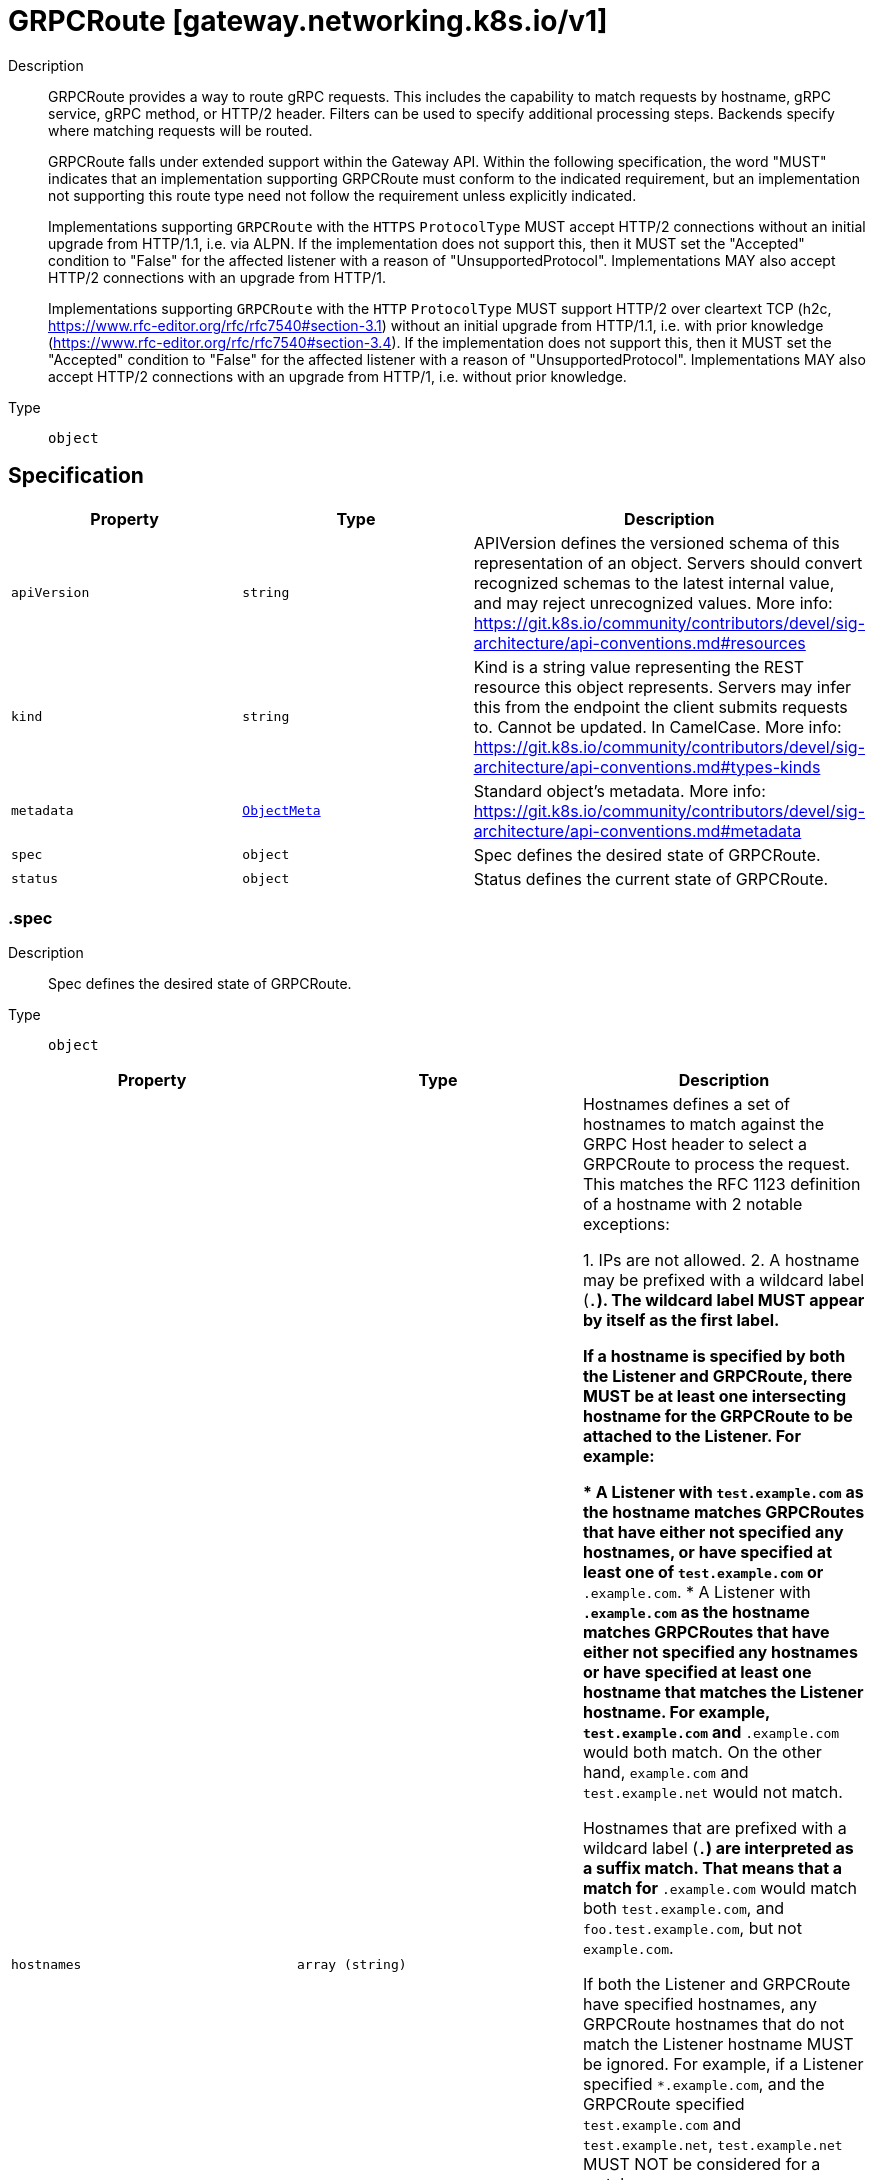 // Automatically generated by 'openshift-apidocs-gen'. Do not edit.
:_mod-docs-content-type: ASSEMBLY
[id="grpcroute-gateway-networking-k8s-io-v1"]
= GRPCRoute [gateway.networking.k8s.io/v1]

:toc: macro
:toc-title:

toc::[]


Description::
+
--
GRPCRoute provides a way to route gRPC requests. This includes the capability
to match requests by hostname, gRPC service, gRPC method, or HTTP/2 header.
Filters can be used to specify additional processing steps. Backends specify
where matching requests will be routed.

GRPCRoute falls under extended support within the Gateway API. Within the
following specification, the word "MUST" indicates that an implementation
supporting GRPCRoute must conform to the indicated requirement, but an
implementation not supporting this route type need not follow the requirement
unless explicitly indicated.

Implementations supporting `GRPCRoute` with the `HTTPS` `ProtocolType` MUST
accept HTTP/2 connections without an initial upgrade from HTTP/1.1, i.e. via
ALPN. If the implementation does not support this, then it MUST set the
"Accepted" condition to "False" for the affected listener with a reason of
"UnsupportedProtocol".  Implementations MAY also accept HTTP/2 connections
with an upgrade from HTTP/1.

Implementations supporting `GRPCRoute` with the `HTTP` `ProtocolType` MUST
support HTTP/2 over cleartext TCP (h2c,
https://www.rfc-editor.org/rfc/rfc7540#section-3.1) without an initial
upgrade from HTTP/1.1, i.e. with prior knowledge
(https://www.rfc-editor.org/rfc/rfc7540#section-3.4). If the implementation
does not support this, then it MUST set the "Accepted" condition to "False"
for the affected listener with a reason of "UnsupportedProtocol".
Implementations MAY also accept HTTP/2 connections with an upgrade from
HTTP/1, i.e. without prior knowledge.
--

Type::
  `object`



== Specification

[cols="1,1,1",options="header"]
|===
| Property | Type | Description

| `apiVersion`
| `string`
| APIVersion defines the versioned schema of this representation of an object. Servers should convert recognized schemas to the latest internal value, and may reject unrecognized values. More info: https://git.k8s.io/community/contributors/devel/sig-architecture/api-conventions.md#resources

| `kind`
| `string`
| Kind is a string value representing the REST resource this object represents. Servers may infer this from the endpoint the client submits requests to. Cannot be updated. In CamelCase. More info: https://git.k8s.io/community/contributors/devel/sig-architecture/api-conventions.md#types-kinds

| `metadata`
| xref:../objects/index.adoc#io-k8s-apimachinery-pkg-apis-meta-v1-ObjectMeta[`ObjectMeta`]
| Standard object's metadata. More info: https://git.k8s.io/community/contributors/devel/sig-architecture/api-conventions.md#metadata

| `spec`
| `object`
| Spec defines the desired state of GRPCRoute.

| `status`
| `object`
| Status defines the current state of GRPCRoute.

|===
=== .spec

Description::
+
--
Spec defines the desired state of GRPCRoute.
--

Type::
  `object`




[cols="1,1,1",options="header"]
|===
| Property | Type | Description

| `hostnames`
| `array (string)`
| Hostnames defines a set of hostnames to match against the GRPC
Host header to select a GRPCRoute to process the request. This matches
the RFC 1123 definition of a hostname with 2 notable exceptions:

1. IPs are not allowed.
2. A hostname may be prefixed with a wildcard label (`*.`). The wildcard
   label MUST appear by itself as the first label.

If a hostname is specified by both the Listener and GRPCRoute, there
MUST be at least one intersecting hostname for the GRPCRoute to be
attached to the Listener. For example:

* A Listener with `test.example.com` as the hostname matches GRPCRoutes
  that have either not specified any hostnames, or have specified at
  least one of `test.example.com` or `*.example.com`.
* A Listener with `*.example.com` as the hostname matches GRPCRoutes
  that have either not specified any hostnames or have specified at least
  one hostname that matches the Listener hostname. For example,
  `test.example.com` and `*.example.com` would both match. On the other
  hand, `example.com` and `test.example.net` would not match.

Hostnames that are prefixed with a wildcard label (`*.`) are interpreted
as a suffix match. That means that a match for `*.example.com` would match
both `test.example.com`, and `foo.test.example.com`, but not `example.com`.

If both the Listener and GRPCRoute have specified hostnames, any
GRPCRoute hostnames that do not match the Listener hostname MUST be
ignored. For example, if a Listener specified `*.example.com`, and the
GRPCRoute specified `test.example.com` and `test.example.net`,
`test.example.net` MUST NOT be considered for a match.

If both the Listener and GRPCRoute have specified hostnames, and none
match with the criteria above, then the GRPCRoute MUST NOT be accepted by
the implementation. The implementation MUST raise an 'Accepted' Condition
with a status of `False` in the corresponding RouteParentStatus.

If a Route (A) of type HTTPRoute or GRPCRoute is attached to a
Listener and that listener already has another Route (B) of the other
type attached and the intersection of the hostnames of A and B is
non-empty, then the implementation MUST accept exactly one of these two
routes, determined by the following criteria, in order:

* The oldest Route based on creation timestamp.
* The Route appearing first in alphabetical order by
  "{namespace}/{name}".

The rejected Route MUST raise an 'Accepted' condition with a status of
'False' in the corresponding RouteParentStatus.

Support: Core

| `parentRefs`
| `array`
| ParentRefs references the resources (usually Gateways) that a Route wants
to be attached to. Note that the referenced parent resource needs to
allow this for the attachment to be complete. For Gateways, that means
the Gateway needs to allow attachment from Routes of this kind and
namespace. For Services, that means the Service must either be in the same
namespace for a "producer" route, or the mesh implementation must support
and allow "consumer" routes for the referenced Service. ReferenceGrant is
not applicable for governing ParentRefs to Services - it is not possible to
create a "producer" route for a Service in a different namespace from the
Route.

There are two kinds of parent resources with "Core" support:

* Gateway (Gateway conformance profile)
* Service (Mesh conformance profile, ClusterIP Services only)

This API may be extended in the future to support additional kinds of parent
resources.

ParentRefs must be _distinct_. This means either that:

* They select different objects.  If this is the case, then parentRef
  entries are distinct. In terms of fields, this means that the
  multi-part key defined by `group`, `kind`, `namespace`, and `name` must
  be unique across all parentRef entries in the Route.
* They do not select different objects, but for each optional field used,
  each ParentRef that selects the same object must set the same set of
  optional fields to different values. If one ParentRef sets a
  combination of optional fields, all must set the same combination.

Some examples:

* If one ParentRef sets `sectionName`, all ParentRefs referencing the
  same object must also set `sectionName`.
* If one ParentRef sets `port`, all ParentRefs referencing the same
  object must also set `port`.
* If one ParentRef sets `sectionName` and `port`, all ParentRefs
  referencing the same object must also set `sectionName` and `port`.

It is possible to separately reference multiple distinct objects that may
be collapsed by an implementation. For example, some implementations may
choose to merge compatible Gateway Listeners together. If that is the
case, the list of routes attached to those resources should also be
merged.

Note that for ParentRefs that cross namespace boundaries, there are specific
rules. Cross-namespace references are only valid if they are explicitly
allowed by something in the namespace they are referring to. For example,
Gateway has the AllowedRoutes field, and ReferenceGrant provides a
generic way to enable other kinds of cross-namespace reference.

| `parentRefs[]`
| `object`
| ParentReference identifies an API object (usually a Gateway) that can be considered
a parent of this resource (usually a route). There are two kinds of parent resources
with "Core" support:

* Gateway (Gateway conformance profile)
* Service (Mesh conformance profile, ClusterIP Services only)

This API may be extended in the future to support additional kinds of parent
resources.

The API object must be valid in the cluster; the Group and Kind must
be registered in the cluster for this reference to be valid.

| `rules`
| `array`
| Rules are a list of GRPC matchers, filters and actions.

| `rules[]`
| `object`
| GRPCRouteRule defines the semantics for matching a gRPC request based on
conditions (matches), processing it (filters), and forwarding the request to
an API object (backendRefs).

|===
=== .spec.parentRefs

Description::
+
--
ParentRefs references the resources (usually Gateways) that a Route wants
to be attached to. Note that the referenced parent resource needs to
allow this for the attachment to be complete. For Gateways, that means
the Gateway needs to allow attachment from Routes of this kind and
namespace. For Services, that means the Service must either be in the same
namespace for a "producer" route, or the mesh implementation must support
and allow "consumer" routes for the referenced Service. ReferenceGrant is
not applicable for governing ParentRefs to Services - it is not possible to
create a "producer" route for a Service in a different namespace from the
Route.

There are two kinds of parent resources with "Core" support:

* Gateway (Gateway conformance profile)
* Service (Mesh conformance profile, ClusterIP Services only)

This API may be extended in the future to support additional kinds of parent
resources.

ParentRefs must be _distinct_. This means either that:

* They select different objects.  If this is the case, then parentRef
  entries are distinct. In terms of fields, this means that the
  multi-part key defined by `group`, `kind`, `namespace`, and `name` must
  be unique across all parentRef entries in the Route.
* They do not select different objects, but for each optional field used,
  each ParentRef that selects the same object must set the same set of
  optional fields to different values. If one ParentRef sets a
  combination of optional fields, all must set the same combination.

Some examples:

* If one ParentRef sets `sectionName`, all ParentRefs referencing the
  same object must also set `sectionName`.
* If one ParentRef sets `port`, all ParentRefs referencing the same
  object must also set `port`.
* If one ParentRef sets `sectionName` and `port`, all ParentRefs
  referencing the same object must also set `sectionName` and `port`.

It is possible to separately reference multiple distinct objects that may
be collapsed by an implementation. For example, some implementations may
choose to merge compatible Gateway Listeners together. If that is the
case, the list of routes attached to those resources should also be
merged.

Note that for ParentRefs that cross namespace boundaries, there are specific
rules. Cross-namespace references are only valid if they are explicitly
allowed by something in the namespace they are referring to. For example,
Gateway has the AllowedRoutes field, and ReferenceGrant provides a
generic way to enable other kinds of cross-namespace reference.
--

Type::
  `array`




=== .spec.parentRefs[]

Description::
+
--
ParentReference identifies an API object (usually a Gateway) that can be considered
a parent of this resource (usually a route). There are two kinds of parent resources
with "Core" support:

* Gateway (Gateway conformance profile)
* Service (Mesh conformance profile, ClusterIP Services only)

This API may be extended in the future to support additional kinds of parent
resources.

The API object must be valid in the cluster; the Group and Kind must
be registered in the cluster for this reference to be valid.
--

Type::
  `object`

Required::
  - `name`



[cols="1,1,1",options="header"]
|===
| Property | Type | Description

| `group`
| `string`
| Group is the group of the referent.
When unspecified, "gateway.networking.k8s.io" is inferred.
To set the core API group (such as for a "Service" kind referent),
Group must be explicitly set to "" (empty string).

Support: Core

| `kind`
| `string`
| Kind is kind of the referent.

There are two kinds of parent resources with "Core" support:

* Gateway (Gateway conformance profile)
* Service (Mesh conformance profile, ClusterIP Services only)

Support for other resources is Implementation-Specific.

| `name`
| `string`
| Name is the name of the referent.

Support: Core

| `namespace`
| `string`
| Namespace is the namespace of the referent. When unspecified, this refers
to the local namespace of the Route.

Note that there are specific rules for ParentRefs which cross namespace
boundaries. Cross-namespace references are only valid if they are explicitly
allowed by something in the namespace they are referring to. For example:
Gateway has the AllowedRoutes field, and ReferenceGrant provides a
generic way to enable any other kind of cross-namespace reference.

Support: Core

| `port`
| `integer`
| Port is the network port this Route targets. It can be interpreted
differently based on the type of parent resource.

When the parent resource is a Gateway, this targets all listeners
listening on the specified port that also support this kind of Route(and
select this Route). It's not recommended to set `Port` unless the
networking behaviors specified in a Route must apply to a specific port
as opposed to a listener(s) whose port(s) may be changed. When both Port
and SectionName are specified, the name and port of the selected listener
must match both specified values.

Implementations MAY choose to support other parent resources.
Implementations supporting other types of parent resources MUST clearly
document how/if Port is interpreted.

For the purpose of status, an attachment is considered successful as
long as the parent resource accepts it partially. For example, Gateway
listeners can restrict which Routes can attach to them by Route kind,
namespace, or hostname. If 1 of 2 Gateway listeners accept attachment
from the referencing Route, the Route MUST be considered successfully
attached. If no Gateway listeners accept attachment from this Route,
the Route MUST be considered detached from the Gateway.

Support: Extended

| `sectionName`
| `string`
| SectionName is the name of a section within the target resource. In the
following resources, SectionName is interpreted as the following:

* Gateway: Listener name. When both Port (experimental) and SectionName
are specified, the name and port of the selected listener must match
both specified values.
* Service: Port name. When both Port (experimental) and SectionName
are specified, the name and port of the selected listener must match
both specified values.

Implementations MAY choose to support attaching Routes to other resources.
If that is the case, they MUST clearly document how SectionName is
interpreted.

When unspecified (empty string), this will reference the entire resource.
For the purpose of status, an attachment is considered successful if at
least one section in the parent resource accepts it. For example, Gateway
listeners can restrict which Routes can attach to them by Route kind,
namespace, or hostname. If 1 of 2 Gateway listeners accept attachment from
the referencing Route, the Route MUST be considered successfully
attached. If no Gateway listeners accept attachment from this Route, the
Route MUST be considered detached from the Gateway.

Support: Core

|===
=== .spec.rules

Description::
+
--
Rules are a list of GRPC matchers, filters and actions.
--

Type::
  `array`




=== .spec.rules[]

Description::
+
--
GRPCRouteRule defines the semantics for matching a gRPC request based on
conditions (matches), processing it (filters), and forwarding the request to
an API object (backendRefs).
--

Type::
  `object`




[cols="1,1,1",options="header"]
|===
| Property | Type | Description

| `backendRefs`
| `array`
| BackendRefs defines the backend(s) where matching requests should be
sent.

Failure behavior here depends on how many BackendRefs are specified and
how many are invalid.

If *all* entries in BackendRefs are invalid, and there are also no filters
specified in this route rule, *all* traffic which matches this rule MUST
receive an `UNAVAILABLE` status.

See the GRPCBackendRef definition for the rules about what makes a single
GRPCBackendRef invalid.

When a GRPCBackendRef is invalid, `UNAVAILABLE` statuses MUST be returned for
requests that would have otherwise been routed to an invalid backend. If
multiple backends are specified, and some are invalid, the proportion of
requests that would otherwise have been routed to an invalid backend
MUST receive an `UNAVAILABLE` status.

For example, if two backends are specified with equal weights, and one is
invalid, 50 percent of traffic MUST receive an `UNAVAILABLE` status.
Implementations may choose how that 50 percent is determined.

Support: Core for Kubernetes Service

Support: Implementation-specific for any other resource

Support for weight: Core

| `backendRefs[]`
| `object`
| GRPCBackendRef defines how a GRPCRoute forwards a gRPC request.

Note that when a namespace different than the local namespace is specified, a
ReferenceGrant object is required in the referent namespace to allow that
namespace's owner to accept the reference. See the ReferenceGrant
documentation for details.

| `filters`
| `array`
| Filters define the filters that are applied to requests that match
this rule.

The effects of ordering of multiple behaviors are currently unspecified.
This can change in the future based on feedback during the alpha stage.

Conformance-levels at this level are defined based on the type of filter:

- ALL core filters MUST be supported by all implementations that support
  GRPCRoute.
- Implementers are encouraged to support extended filters.
- Implementation-specific custom filters have no API guarantees across
  implementations.

Specifying the same filter multiple times is not supported unless explicitly
indicated in the filter.

If an implementation cannot support a combination of filters, it must clearly
document that limitation. In cases where incompatible or unsupported
filters are specified and cause the `Accepted` condition to be set to status
`False`, implementations may use the `IncompatibleFilters` reason to specify
this configuration error.

Support: Core

| `filters[]`
| `object`
| GRPCRouteFilter defines processing steps that must be completed during the
request or response lifecycle. GRPCRouteFilters are meant as an extension
point to express processing that may be done in Gateway implementations. Some
examples include request or response modification, implementing
authentication strategies, rate-limiting, and traffic shaping. API
guarantee/conformance is defined based on the type of the filter.

| `matches`
| `array`
| Matches define conditions used for matching the rule against incoming
gRPC requests. Each match is independent, i.e. this rule will be matched
if **any** one of the matches is satisfied.

For example, take the following matches configuration:


matches:
- method:
    service: foo.bar
  headers:
    values:
      version: 2
- method:
    service: foo.bar.v2


For a request to match against this rule, it MUST satisfy
EITHER of the two conditions:

- service of foo.bar AND contains the header `version: 2`
- service of foo.bar.v2

See the documentation for GRPCRouteMatch on how to specify multiple
match conditions to be ANDed together.

If no matches are specified, the implementation MUST match every gRPC request.

Proxy or Load Balancer routing configuration generated from GRPCRoutes
MUST prioritize rules based on the following criteria, continuing on
ties. Merging MUST not be done between GRPCRoutes and HTTPRoutes.
Precedence MUST be given to the rule with the largest number of:

* Characters in a matching non-wildcard hostname.
* Characters in a matching hostname.
* Characters in a matching service.
* Characters in a matching method.
* Header matches.

If ties still exist across multiple Routes, matching precedence MUST be
determined in order of the following criteria, continuing on ties:

* The oldest Route based on creation timestamp.
* The Route appearing first in alphabetical order by
  "{namespace}/{name}".

If ties still exist within the Route that has been given precedence,
matching precedence MUST be granted to the first matching rule meeting
the above criteria.

| `matches[]`
| `object`
| GRPCRouteMatch defines the predicate used to match requests to a given
action. Multiple match types are ANDed together, i.e. the match will
evaluate to true only if all conditions are satisfied.

For example, the match below will match a gRPC request only if its service
is `foo` AND it contains the `version: v1` header:


matches:
  - method:
    type: Exact
    service: "foo"
    headers:
  - name: "version"
    value "v1"



|===
=== .spec.rules[].backendRefs

Description::
+
--
BackendRefs defines the backend(s) where matching requests should be
sent.

Failure behavior here depends on how many BackendRefs are specified and
how many are invalid.

If *all* entries in BackendRefs are invalid, and there are also no filters
specified in this route rule, *all* traffic which matches this rule MUST
receive an `UNAVAILABLE` status.

See the GRPCBackendRef definition for the rules about what makes a single
GRPCBackendRef invalid.

When a GRPCBackendRef is invalid, `UNAVAILABLE` statuses MUST be returned for
requests that would have otherwise been routed to an invalid backend. If
multiple backends are specified, and some are invalid, the proportion of
requests that would otherwise have been routed to an invalid backend
MUST receive an `UNAVAILABLE` status.

For example, if two backends are specified with equal weights, and one is
invalid, 50 percent of traffic MUST receive an `UNAVAILABLE` status.
Implementations may choose how that 50 percent is determined.

Support: Core for Kubernetes Service

Support: Implementation-specific for any other resource

Support for weight: Core
--

Type::
  `array`




=== .spec.rules[].backendRefs[]

Description::
+
--
GRPCBackendRef defines how a GRPCRoute forwards a gRPC request.

Note that when a namespace different than the local namespace is specified, a
ReferenceGrant object is required in the referent namespace to allow that
namespace's owner to accept the reference. See the ReferenceGrant
documentation for details.
--

Type::
  `object`

Required::
  - `name`



[cols="1,1,1",options="header"]
|===
| Property | Type | Description

| `filters`
| `array`
| Filters defined at this level MUST be executed if and only if the
request is being forwarded to the backend defined here.

Support: Implementation-specific (For broader support of filters, use the
Filters field in GRPCRouteRule.)

| `filters[]`
| `object`
| GRPCRouteFilter defines processing steps that must be completed during the
request or response lifecycle. GRPCRouteFilters are meant as an extension
point to express processing that may be done in Gateway implementations. Some
examples include request or response modification, implementing
authentication strategies, rate-limiting, and traffic shaping. API
guarantee/conformance is defined based on the type of the filter.

| `group`
| `string`
| Group is the group of the referent. For example, "gateway.networking.k8s.io".
When unspecified or empty string, core API group is inferred.

| `kind`
| `string`
| Kind is the Kubernetes resource kind of the referent. For example
"Service".

Defaults to "Service" when not specified.

ExternalName services can refer to CNAME DNS records that may live
outside of the cluster and as such are difficult to reason about in
terms of conformance. They also may not be safe to forward to (see
CVE-2021-25740 for more information). Implementations SHOULD NOT
support ExternalName Services.

Support: Core (Services with a type other than ExternalName)

Support: Implementation-specific (Services with type ExternalName)

| `name`
| `string`
| Name is the name of the referent.

| `namespace`
| `string`
| Namespace is the namespace of the backend. When unspecified, the local
namespace is inferred.

Note that when a namespace different than the local namespace is specified,
a ReferenceGrant object is required in the referent namespace to allow that
namespace's owner to accept the reference. See the ReferenceGrant
documentation for details.

Support: Core

| `port`
| `integer`
| Port specifies the destination port number to use for this resource.
Port is required when the referent is a Kubernetes Service. In this
case, the port number is the service port number, not the target port.
For other resources, destination port might be derived from the referent
resource or this field.

| `weight`
| `integer`
| Weight specifies the proportion of requests forwarded to the referenced
backend. This is computed as weight/(sum of all weights in this
BackendRefs list). For non-zero values, there may be some epsilon from
the exact proportion defined here depending on the precision an
implementation supports. Weight is not a percentage and the sum of
weights does not need to equal 100.

If only one backend is specified and it has a weight greater than 0, 100%
of the traffic is forwarded to that backend. If weight is set to 0, no
traffic should be forwarded for this entry. If unspecified, weight
defaults to 1.

Support for this field varies based on the context where used.

|===
=== .spec.rules[].backendRefs[].filters

Description::
+
--
Filters defined at this level MUST be executed if and only if the
request is being forwarded to the backend defined here.

Support: Implementation-specific (For broader support of filters, use the
Filters field in GRPCRouteRule.)
--

Type::
  `array`




=== .spec.rules[].backendRefs[].filters[]

Description::
+
--
GRPCRouteFilter defines processing steps that must be completed during the
request or response lifecycle. GRPCRouteFilters are meant as an extension
point to express processing that may be done in Gateway implementations. Some
examples include request or response modification, implementing
authentication strategies, rate-limiting, and traffic shaping. API
guarantee/conformance is defined based on the type of the filter.
--

Type::
  `object`

Required::
  - `type`



[cols="1,1,1",options="header"]
|===
| Property | Type | Description

| `extensionRef`
| `object`
| ExtensionRef is an optional, implementation-specific extension to the
"filter" behavior.  For example, resource "myroutefilter" in group
"networking.example.net"). ExtensionRef MUST NOT be used for core and
extended filters.

Support: Implementation-specific

This filter can be used multiple times within the same rule.

| `requestHeaderModifier`
| `object`
| RequestHeaderModifier defines a schema for a filter that modifies request
headers.

Support: Core

| `requestMirror`
| `object`
| RequestMirror defines a schema for a filter that mirrors requests.
Requests are sent to the specified destination, but responses from
that destination are ignored.

This filter can be used multiple times within the same rule. Note that
not all implementations will be able to support mirroring to multiple
backends.

Support: Extended

| `responseHeaderModifier`
| `object`
| ResponseHeaderModifier defines a schema for a filter that modifies response
headers.

Support: Extended

| `type`
| `string`
| Type identifies the type of filter to apply. As with other API fields,
types are classified into three conformance levels:

- Core: Filter types and their corresponding configuration defined by
  "Support: Core" in this package, e.g. "RequestHeaderModifier". All
  implementations supporting GRPCRoute MUST support core filters.

- Extended: Filter types and their corresponding configuration defined by
  "Support: Extended" in this package, e.g. "RequestMirror". Implementers
  are encouraged to support extended filters.

- Implementation-specific: Filters that are defined and supported by specific vendors.
  In the future, filters showing convergence in behavior across multiple
  implementations will be considered for inclusion in extended or core
  conformance levels. Filter-specific configuration for such filters
  is specified using the ExtensionRef field. `Type` MUST be set to
  "ExtensionRef" for custom filters.

Implementers are encouraged to define custom implementation types to
extend the core API with implementation-specific behavior.

If a reference to a custom filter type cannot be resolved, the filter
MUST NOT be skipped. Instead, requests that would have been processed by
that filter MUST receive a HTTP error response.

|===
=== .spec.rules[].backendRefs[].filters[].extensionRef

Description::
+
--
ExtensionRef is an optional, implementation-specific extension to the
"filter" behavior.  For example, resource "myroutefilter" in group
"networking.example.net"). ExtensionRef MUST NOT be used for core and
extended filters.

Support: Implementation-specific

This filter can be used multiple times within the same rule.
--

Type::
  `object`

Required::
  - `group`
  - `kind`
  - `name`



[cols="1,1,1",options="header"]
|===
| Property | Type | Description

| `group`
| `string`
| Group is the group of the referent. For example, "gateway.networking.k8s.io".
When unspecified or empty string, core API group is inferred.

| `kind`
| `string`
| Kind is kind of the referent. For example "HTTPRoute" or "Service".

| `name`
| `string`
| Name is the name of the referent.

|===
=== .spec.rules[].backendRefs[].filters[].requestHeaderModifier

Description::
+
--
RequestHeaderModifier defines a schema for a filter that modifies request
headers.

Support: Core
--

Type::
  `object`




[cols="1,1,1",options="header"]
|===
| Property | Type | Description

| `add`
| `array`
| Add adds the given header(s) (name, value) to the request
before the action. It appends to any existing values associated
with the header name.

Input:
  GET /foo HTTP/1.1
  my-header: foo

Config:
  add:
  - name: "my-header"
    value: "bar,baz"

Output:
  GET /foo HTTP/1.1
  my-header: foo,bar,baz

| `add[]`
| `object`
| HTTPHeader represents an HTTP Header name and value as defined by RFC 7230.

| `remove`
| `array (string)`
| Remove the given header(s) from the HTTP request before the action. The
value of Remove is a list of HTTP header names. Note that the header
names are case-insensitive (see
https://datatracker.ietf.org/doc/html/rfc2616#section-4.2).

Input:
  GET /foo HTTP/1.1
  my-header1: foo
  my-header2: bar
  my-header3: baz

Config:
  remove: ["my-header1", "my-header3"]

Output:
  GET /foo HTTP/1.1
  my-header2: bar

| `set`
| `array`
| Set overwrites the request with the given header (name, value)
before the action.

Input:
  GET /foo HTTP/1.1
  my-header: foo

Config:
  set:
  - name: "my-header"
    value: "bar"

Output:
  GET /foo HTTP/1.1
  my-header: bar

| `set[]`
| `object`
| HTTPHeader represents an HTTP Header name and value as defined by RFC 7230.

|===
=== .spec.rules[].backendRefs[].filters[].requestHeaderModifier.add

Description::
+
--
Add adds the given header(s) (name, value) to the request
before the action. It appends to any existing values associated
with the header name.

Input:
  GET /foo HTTP/1.1
  my-header: foo

Config:
  add:
  - name: "my-header"
    value: "bar,baz"

Output:
  GET /foo HTTP/1.1
  my-header: foo,bar,baz
--

Type::
  `array`




=== .spec.rules[].backendRefs[].filters[].requestHeaderModifier.add[]

Description::
+
--
HTTPHeader represents an HTTP Header name and value as defined by RFC 7230.
--

Type::
  `object`

Required::
  - `name`
  - `value`



[cols="1,1,1",options="header"]
|===
| Property | Type | Description

| `name`
| `string`
| Name is the name of the HTTP Header to be matched. Name matching MUST be
case-insensitive. (See https://tools.ietf.org/html/rfc7230#section-3.2).

If multiple entries specify equivalent header names, the first entry with
an equivalent name MUST be considered for a match. Subsequent entries
with an equivalent header name MUST be ignored. Due to the
case-insensitivity of header names, "foo" and "Foo" are considered
equivalent.

| `value`
| `string`
| Value is the value of HTTP Header to be matched.

|===
=== .spec.rules[].backendRefs[].filters[].requestHeaderModifier.set

Description::
+
--
Set overwrites the request with the given header (name, value)
before the action.

Input:
  GET /foo HTTP/1.1
  my-header: foo

Config:
  set:
  - name: "my-header"
    value: "bar"

Output:
  GET /foo HTTP/1.1
  my-header: bar
--

Type::
  `array`




=== .spec.rules[].backendRefs[].filters[].requestHeaderModifier.set[]

Description::
+
--
HTTPHeader represents an HTTP Header name and value as defined by RFC 7230.
--

Type::
  `object`

Required::
  - `name`
  - `value`



[cols="1,1,1",options="header"]
|===
| Property | Type | Description

| `name`
| `string`
| Name is the name of the HTTP Header to be matched. Name matching MUST be
case-insensitive. (See https://tools.ietf.org/html/rfc7230#section-3.2).

If multiple entries specify equivalent header names, the first entry with
an equivalent name MUST be considered for a match. Subsequent entries
with an equivalent header name MUST be ignored. Due to the
case-insensitivity of header names, "foo" and "Foo" are considered
equivalent.

| `value`
| `string`
| Value is the value of HTTP Header to be matched.

|===
=== .spec.rules[].backendRefs[].filters[].requestMirror

Description::
+
--
RequestMirror defines a schema for a filter that mirrors requests.
Requests are sent to the specified destination, but responses from
that destination are ignored.

This filter can be used multiple times within the same rule. Note that
not all implementations will be able to support mirroring to multiple
backends.

Support: Extended
--

Type::
  `object`

Required::
  - `backendRef`



[cols="1,1,1",options="header"]
|===
| Property | Type | Description

| `backendRef`
| `object`
| BackendRef references a resource where mirrored requests are sent.

Mirrored requests must be sent only to a single destination endpoint
within this BackendRef, irrespective of how many endpoints are present
within this BackendRef.

If the referent cannot be found, this BackendRef is invalid and must be
dropped from the Gateway. The controller must ensure the "ResolvedRefs"
condition on the Route status is set to `status: False` and not configure
this backend in the underlying implementation.

If there is a cross-namespace reference to an *existing* object
that is not allowed by a ReferenceGrant, the controller must ensure the
"ResolvedRefs"  condition on the Route is set to `status: False`,
with the "RefNotPermitted" reason and not configure this backend in the
underlying implementation.

In either error case, the Message of the `ResolvedRefs` Condition
should be used to provide more detail about the problem.

Support: Extended for Kubernetes Service

Support: Implementation-specific for any other resource

| `fraction`
| `object`
| Fraction represents the fraction of requests that should be
mirrored to BackendRef.

Only one of Fraction or Percent may be specified. If neither field
is specified, 100% of requests will be mirrored.

| `percent`
| `integer`
| Percent represents the percentage of requests that should be
mirrored to BackendRef. Its minimum value is 0 (indicating 0% of
requests) and its maximum value is 100 (indicating 100% of requests).

Only one of Fraction or Percent may be specified. If neither field
is specified, 100% of requests will be mirrored.

|===
=== .spec.rules[].backendRefs[].filters[].requestMirror.backendRef

Description::
+
--
BackendRef references a resource where mirrored requests are sent.

Mirrored requests must be sent only to a single destination endpoint
within this BackendRef, irrespective of how many endpoints are present
within this BackendRef.

If the referent cannot be found, this BackendRef is invalid and must be
dropped from the Gateway. The controller must ensure the "ResolvedRefs"
condition on the Route status is set to `status: False` and not configure
this backend in the underlying implementation.

If there is a cross-namespace reference to an *existing* object
that is not allowed by a ReferenceGrant, the controller must ensure the
"ResolvedRefs"  condition on the Route is set to `status: False`,
with the "RefNotPermitted" reason and not configure this backend in the
underlying implementation.

In either error case, the Message of the `ResolvedRefs` Condition
should be used to provide more detail about the problem.

Support: Extended for Kubernetes Service

Support: Implementation-specific for any other resource
--

Type::
  `object`

Required::
  - `name`



[cols="1,1,1",options="header"]
|===
| Property | Type | Description

| `group`
| `string`
| Group is the group of the referent. For example, "gateway.networking.k8s.io".
When unspecified or empty string, core API group is inferred.

| `kind`
| `string`
| Kind is the Kubernetes resource kind of the referent. For example
"Service".

Defaults to "Service" when not specified.

ExternalName services can refer to CNAME DNS records that may live
outside of the cluster and as such are difficult to reason about in
terms of conformance. They also may not be safe to forward to (see
CVE-2021-25740 for more information). Implementations SHOULD NOT
support ExternalName Services.

Support: Core (Services with a type other than ExternalName)

Support: Implementation-specific (Services with type ExternalName)

| `name`
| `string`
| Name is the name of the referent.

| `namespace`
| `string`
| Namespace is the namespace of the backend. When unspecified, the local
namespace is inferred.

Note that when a namespace different than the local namespace is specified,
a ReferenceGrant object is required in the referent namespace to allow that
namespace's owner to accept the reference. See the ReferenceGrant
documentation for details.

Support: Core

| `port`
| `integer`
| Port specifies the destination port number to use for this resource.
Port is required when the referent is a Kubernetes Service. In this
case, the port number is the service port number, not the target port.
For other resources, destination port might be derived from the referent
resource or this field.

|===
=== .spec.rules[].backendRefs[].filters[].requestMirror.fraction

Description::
+
--
Fraction represents the fraction of requests that should be
mirrored to BackendRef.

Only one of Fraction or Percent may be specified. If neither field
is specified, 100% of requests will be mirrored.
--

Type::
  `object`

Required::
  - `numerator`



[cols="1,1,1",options="header"]
|===
| Property | Type | Description

| `denominator`
| `integer`
| 

| `numerator`
| `integer`
| 

|===
=== .spec.rules[].backendRefs[].filters[].responseHeaderModifier

Description::
+
--
ResponseHeaderModifier defines a schema for a filter that modifies response
headers.

Support: Extended
--

Type::
  `object`




[cols="1,1,1",options="header"]
|===
| Property | Type | Description

| `add`
| `array`
| Add adds the given header(s) (name, value) to the request
before the action. It appends to any existing values associated
with the header name.

Input:
  GET /foo HTTP/1.1
  my-header: foo

Config:
  add:
  - name: "my-header"
    value: "bar,baz"

Output:
  GET /foo HTTP/1.1
  my-header: foo,bar,baz

| `add[]`
| `object`
| HTTPHeader represents an HTTP Header name and value as defined by RFC 7230.

| `remove`
| `array (string)`
| Remove the given header(s) from the HTTP request before the action. The
value of Remove is a list of HTTP header names. Note that the header
names are case-insensitive (see
https://datatracker.ietf.org/doc/html/rfc2616#section-4.2).

Input:
  GET /foo HTTP/1.1
  my-header1: foo
  my-header2: bar
  my-header3: baz

Config:
  remove: ["my-header1", "my-header3"]

Output:
  GET /foo HTTP/1.1
  my-header2: bar

| `set`
| `array`
| Set overwrites the request with the given header (name, value)
before the action.

Input:
  GET /foo HTTP/1.1
  my-header: foo

Config:
  set:
  - name: "my-header"
    value: "bar"

Output:
  GET /foo HTTP/1.1
  my-header: bar

| `set[]`
| `object`
| HTTPHeader represents an HTTP Header name and value as defined by RFC 7230.

|===
=== .spec.rules[].backendRefs[].filters[].responseHeaderModifier.add

Description::
+
--
Add adds the given header(s) (name, value) to the request
before the action. It appends to any existing values associated
with the header name.

Input:
  GET /foo HTTP/1.1
  my-header: foo

Config:
  add:
  - name: "my-header"
    value: "bar,baz"

Output:
  GET /foo HTTP/1.1
  my-header: foo,bar,baz
--

Type::
  `array`




=== .spec.rules[].backendRefs[].filters[].responseHeaderModifier.add[]

Description::
+
--
HTTPHeader represents an HTTP Header name and value as defined by RFC 7230.
--

Type::
  `object`

Required::
  - `name`
  - `value`



[cols="1,1,1",options="header"]
|===
| Property | Type | Description

| `name`
| `string`
| Name is the name of the HTTP Header to be matched. Name matching MUST be
case-insensitive. (See https://tools.ietf.org/html/rfc7230#section-3.2).

If multiple entries specify equivalent header names, the first entry with
an equivalent name MUST be considered for a match. Subsequent entries
with an equivalent header name MUST be ignored. Due to the
case-insensitivity of header names, "foo" and "Foo" are considered
equivalent.

| `value`
| `string`
| Value is the value of HTTP Header to be matched.

|===
=== .spec.rules[].backendRefs[].filters[].responseHeaderModifier.set

Description::
+
--
Set overwrites the request with the given header (name, value)
before the action.

Input:
  GET /foo HTTP/1.1
  my-header: foo

Config:
  set:
  - name: "my-header"
    value: "bar"

Output:
  GET /foo HTTP/1.1
  my-header: bar
--

Type::
  `array`




=== .spec.rules[].backendRefs[].filters[].responseHeaderModifier.set[]

Description::
+
--
HTTPHeader represents an HTTP Header name and value as defined by RFC 7230.
--

Type::
  `object`

Required::
  - `name`
  - `value`



[cols="1,1,1",options="header"]
|===
| Property | Type | Description

| `name`
| `string`
| Name is the name of the HTTP Header to be matched. Name matching MUST be
case-insensitive. (See https://tools.ietf.org/html/rfc7230#section-3.2).

If multiple entries specify equivalent header names, the first entry with
an equivalent name MUST be considered for a match. Subsequent entries
with an equivalent header name MUST be ignored. Due to the
case-insensitivity of header names, "foo" and "Foo" are considered
equivalent.

| `value`
| `string`
| Value is the value of HTTP Header to be matched.

|===
=== .spec.rules[].filters

Description::
+
--
Filters define the filters that are applied to requests that match
this rule.

The effects of ordering of multiple behaviors are currently unspecified.
This can change in the future based on feedback during the alpha stage.

Conformance-levels at this level are defined based on the type of filter:

- ALL core filters MUST be supported by all implementations that support
  GRPCRoute.
- Implementers are encouraged to support extended filters.
- Implementation-specific custom filters have no API guarantees across
  implementations.

Specifying the same filter multiple times is not supported unless explicitly
indicated in the filter.

If an implementation cannot support a combination of filters, it must clearly
document that limitation. In cases where incompatible or unsupported
filters are specified and cause the `Accepted` condition to be set to status
`False`, implementations may use the `IncompatibleFilters` reason to specify
this configuration error.

Support: Core
--

Type::
  `array`




=== .spec.rules[].filters[]

Description::
+
--
GRPCRouteFilter defines processing steps that must be completed during the
request or response lifecycle. GRPCRouteFilters are meant as an extension
point to express processing that may be done in Gateway implementations. Some
examples include request or response modification, implementing
authentication strategies, rate-limiting, and traffic shaping. API
guarantee/conformance is defined based on the type of the filter.
--

Type::
  `object`

Required::
  - `type`



[cols="1,1,1",options="header"]
|===
| Property | Type | Description

| `extensionRef`
| `object`
| ExtensionRef is an optional, implementation-specific extension to the
"filter" behavior.  For example, resource "myroutefilter" in group
"networking.example.net"). ExtensionRef MUST NOT be used for core and
extended filters.

Support: Implementation-specific

This filter can be used multiple times within the same rule.

| `requestHeaderModifier`
| `object`
| RequestHeaderModifier defines a schema for a filter that modifies request
headers.

Support: Core

| `requestMirror`
| `object`
| RequestMirror defines a schema for a filter that mirrors requests.
Requests are sent to the specified destination, but responses from
that destination are ignored.

This filter can be used multiple times within the same rule. Note that
not all implementations will be able to support mirroring to multiple
backends.

Support: Extended

| `responseHeaderModifier`
| `object`
| ResponseHeaderModifier defines a schema for a filter that modifies response
headers.

Support: Extended

| `type`
| `string`
| Type identifies the type of filter to apply. As with other API fields,
types are classified into three conformance levels:

- Core: Filter types and their corresponding configuration defined by
  "Support: Core" in this package, e.g. "RequestHeaderModifier". All
  implementations supporting GRPCRoute MUST support core filters.

- Extended: Filter types and their corresponding configuration defined by
  "Support: Extended" in this package, e.g. "RequestMirror". Implementers
  are encouraged to support extended filters.

- Implementation-specific: Filters that are defined and supported by specific vendors.
  In the future, filters showing convergence in behavior across multiple
  implementations will be considered for inclusion in extended or core
  conformance levels. Filter-specific configuration for such filters
  is specified using the ExtensionRef field. `Type` MUST be set to
  "ExtensionRef" for custom filters.

Implementers are encouraged to define custom implementation types to
extend the core API with implementation-specific behavior.

If a reference to a custom filter type cannot be resolved, the filter
MUST NOT be skipped. Instead, requests that would have been processed by
that filter MUST receive a HTTP error response.

|===
=== .spec.rules[].filters[].extensionRef

Description::
+
--
ExtensionRef is an optional, implementation-specific extension to the
"filter" behavior.  For example, resource "myroutefilter" in group
"networking.example.net"). ExtensionRef MUST NOT be used for core and
extended filters.

Support: Implementation-specific

This filter can be used multiple times within the same rule.
--

Type::
  `object`

Required::
  - `group`
  - `kind`
  - `name`



[cols="1,1,1",options="header"]
|===
| Property | Type | Description

| `group`
| `string`
| Group is the group of the referent. For example, "gateway.networking.k8s.io".
When unspecified or empty string, core API group is inferred.

| `kind`
| `string`
| Kind is kind of the referent. For example "HTTPRoute" or "Service".

| `name`
| `string`
| Name is the name of the referent.

|===
=== .spec.rules[].filters[].requestHeaderModifier

Description::
+
--
RequestHeaderModifier defines a schema for a filter that modifies request
headers.

Support: Core
--

Type::
  `object`




[cols="1,1,1",options="header"]
|===
| Property | Type | Description

| `add`
| `array`
| Add adds the given header(s) (name, value) to the request
before the action. It appends to any existing values associated
with the header name.

Input:
  GET /foo HTTP/1.1
  my-header: foo

Config:
  add:
  - name: "my-header"
    value: "bar,baz"

Output:
  GET /foo HTTP/1.1
  my-header: foo,bar,baz

| `add[]`
| `object`
| HTTPHeader represents an HTTP Header name and value as defined by RFC 7230.

| `remove`
| `array (string)`
| Remove the given header(s) from the HTTP request before the action. The
value of Remove is a list of HTTP header names. Note that the header
names are case-insensitive (see
https://datatracker.ietf.org/doc/html/rfc2616#section-4.2).

Input:
  GET /foo HTTP/1.1
  my-header1: foo
  my-header2: bar
  my-header3: baz

Config:
  remove: ["my-header1", "my-header3"]

Output:
  GET /foo HTTP/1.1
  my-header2: bar

| `set`
| `array`
| Set overwrites the request with the given header (name, value)
before the action.

Input:
  GET /foo HTTP/1.1
  my-header: foo

Config:
  set:
  - name: "my-header"
    value: "bar"

Output:
  GET /foo HTTP/1.1
  my-header: bar

| `set[]`
| `object`
| HTTPHeader represents an HTTP Header name and value as defined by RFC 7230.

|===
=== .spec.rules[].filters[].requestHeaderModifier.add

Description::
+
--
Add adds the given header(s) (name, value) to the request
before the action. It appends to any existing values associated
with the header name.

Input:
  GET /foo HTTP/1.1
  my-header: foo

Config:
  add:
  - name: "my-header"
    value: "bar,baz"

Output:
  GET /foo HTTP/1.1
  my-header: foo,bar,baz
--

Type::
  `array`




=== .spec.rules[].filters[].requestHeaderModifier.add[]

Description::
+
--
HTTPHeader represents an HTTP Header name and value as defined by RFC 7230.
--

Type::
  `object`

Required::
  - `name`
  - `value`



[cols="1,1,1",options="header"]
|===
| Property | Type | Description

| `name`
| `string`
| Name is the name of the HTTP Header to be matched. Name matching MUST be
case-insensitive. (See https://tools.ietf.org/html/rfc7230#section-3.2).

If multiple entries specify equivalent header names, the first entry with
an equivalent name MUST be considered for a match. Subsequent entries
with an equivalent header name MUST be ignored. Due to the
case-insensitivity of header names, "foo" and "Foo" are considered
equivalent.

| `value`
| `string`
| Value is the value of HTTP Header to be matched.

|===
=== .spec.rules[].filters[].requestHeaderModifier.set

Description::
+
--
Set overwrites the request with the given header (name, value)
before the action.

Input:
  GET /foo HTTP/1.1
  my-header: foo

Config:
  set:
  - name: "my-header"
    value: "bar"

Output:
  GET /foo HTTP/1.1
  my-header: bar
--

Type::
  `array`




=== .spec.rules[].filters[].requestHeaderModifier.set[]

Description::
+
--
HTTPHeader represents an HTTP Header name and value as defined by RFC 7230.
--

Type::
  `object`

Required::
  - `name`
  - `value`



[cols="1,1,1",options="header"]
|===
| Property | Type | Description

| `name`
| `string`
| Name is the name of the HTTP Header to be matched. Name matching MUST be
case-insensitive. (See https://tools.ietf.org/html/rfc7230#section-3.2).

If multiple entries specify equivalent header names, the first entry with
an equivalent name MUST be considered for a match. Subsequent entries
with an equivalent header name MUST be ignored. Due to the
case-insensitivity of header names, "foo" and "Foo" are considered
equivalent.

| `value`
| `string`
| Value is the value of HTTP Header to be matched.

|===
=== .spec.rules[].filters[].requestMirror

Description::
+
--
RequestMirror defines a schema for a filter that mirrors requests.
Requests are sent to the specified destination, but responses from
that destination are ignored.

This filter can be used multiple times within the same rule. Note that
not all implementations will be able to support mirroring to multiple
backends.

Support: Extended
--

Type::
  `object`

Required::
  - `backendRef`



[cols="1,1,1",options="header"]
|===
| Property | Type | Description

| `backendRef`
| `object`
| BackendRef references a resource where mirrored requests are sent.

Mirrored requests must be sent only to a single destination endpoint
within this BackendRef, irrespective of how many endpoints are present
within this BackendRef.

If the referent cannot be found, this BackendRef is invalid and must be
dropped from the Gateway. The controller must ensure the "ResolvedRefs"
condition on the Route status is set to `status: False` and not configure
this backend in the underlying implementation.

If there is a cross-namespace reference to an *existing* object
that is not allowed by a ReferenceGrant, the controller must ensure the
"ResolvedRefs"  condition on the Route is set to `status: False`,
with the "RefNotPermitted" reason and not configure this backend in the
underlying implementation.

In either error case, the Message of the `ResolvedRefs` Condition
should be used to provide more detail about the problem.

Support: Extended for Kubernetes Service

Support: Implementation-specific for any other resource

| `fraction`
| `object`
| Fraction represents the fraction of requests that should be
mirrored to BackendRef.

Only one of Fraction or Percent may be specified. If neither field
is specified, 100% of requests will be mirrored.

| `percent`
| `integer`
| Percent represents the percentage of requests that should be
mirrored to BackendRef. Its minimum value is 0 (indicating 0% of
requests) and its maximum value is 100 (indicating 100% of requests).

Only one of Fraction or Percent may be specified. If neither field
is specified, 100% of requests will be mirrored.

|===
=== .spec.rules[].filters[].requestMirror.backendRef

Description::
+
--
BackendRef references a resource where mirrored requests are sent.

Mirrored requests must be sent only to a single destination endpoint
within this BackendRef, irrespective of how many endpoints are present
within this BackendRef.

If the referent cannot be found, this BackendRef is invalid and must be
dropped from the Gateway. The controller must ensure the "ResolvedRefs"
condition on the Route status is set to `status: False` and not configure
this backend in the underlying implementation.

If there is a cross-namespace reference to an *existing* object
that is not allowed by a ReferenceGrant, the controller must ensure the
"ResolvedRefs"  condition on the Route is set to `status: False`,
with the "RefNotPermitted" reason and not configure this backend in the
underlying implementation.

In either error case, the Message of the `ResolvedRefs` Condition
should be used to provide more detail about the problem.

Support: Extended for Kubernetes Service

Support: Implementation-specific for any other resource
--

Type::
  `object`

Required::
  - `name`



[cols="1,1,1",options="header"]
|===
| Property | Type | Description

| `group`
| `string`
| Group is the group of the referent. For example, "gateway.networking.k8s.io".
When unspecified or empty string, core API group is inferred.

| `kind`
| `string`
| Kind is the Kubernetes resource kind of the referent. For example
"Service".

Defaults to "Service" when not specified.

ExternalName services can refer to CNAME DNS records that may live
outside of the cluster and as such are difficult to reason about in
terms of conformance. They also may not be safe to forward to (see
CVE-2021-25740 for more information). Implementations SHOULD NOT
support ExternalName Services.

Support: Core (Services with a type other than ExternalName)

Support: Implementation-specific (Services with type ExternalName)

| `name`
| `string`
| Name is the name of the referent.

| `namespace`
| `string`
| Namespace is the namespace of the backend. When unspecified, the local
namespace is inferred.

Note that when a namespace different than the local namespace is specified,
a ReferenceGrant object is required in the referent namespace to allow that
namespace's owner to accept the reference. See the ReferenceGrant
documentation for details.

Support: Core

| `port`
| `integer`
| Port specifies the destination port number to use for this resource.
Port is required when the referent is a Kubernetes Service. In this
case, the port number is the service port number, not the target port.
For other resources, destination port might be derived from the referent
resource or this field.

|===
=== .spec.rules[].filters[].requestMirror.fraction

Description::
+
--
Fraction represents the fraction of requests that should be
mirrored to BackendRef.

Only one of Fraction or Percent may be specified. If neither field
is specified, 100% of requests will be mirrored.
--

Type::
  `object`

Required::
  - `numerator`



[cols="1,1,1",options="header"]
|===
| Property | Type | Description

| `denominator`
| `integer`
| 

| `numerator`
| `integer`
| 

|===
=== .spec.rules[].filters[].responseHeaderModifier

Description::
+
--
ResponseHeaderModifier defines a schema for a filter that modifies response
headers.

Support: Extended
--

Type::
  `object`




[cols="1,1,1",options="header"]
|===
| Property | Type | Description

| `add`
| `array`
| Add adds the given header(s) (name, value) to the request
before the action. It appends to any existing values associated
with the header name.

Input:
  GET /foo HTTP/1.1
  my-header: foo

Config:
  add:
  - name: "my-header"
    value: "bar,baz"

Output:
  GET /foo HTTP/1.1
  my-header: foo,bar,baz

| `add[]`
| `object`
| HTTPHeader represents an HTTP Header name and value as defined by RFC 7230.

| `remove`
| `array (string)`
| Remove the given header(s) from the HTTP request before the action. The
value of Remove is a list of HTTP header names. Note that the header
names are case-insensitive (see
https://datatracker.ietf.org/doc/html/rfc2616#section-4.2).

Input:
  GET /foo HTTP/1.1
  my-header1: foo
  my-header2: bar
  my-header3: baz

Config:
  remove: ["my-header1", "my-header3"]

Output:
  GET /foo HTTP/1.1
  my-header2: bar

| `set`
| `array`
| Set overwrites the request with the given header (name, value)
before the action.

Input:
  GET /foo HTTP/1.1
  my-header: foo

Config:
  set:
  - name: "my-header"
    value: "bar"

Output:
  GET /foo HTTP/1.1
  my-header: bar

| `set[]`
| `object`
| HTTPHeader represents an HTTP Header name and value as defined by RFC 7230.

|===
=== .spec.rules[].filters[].responseHeaderModifier.add

Description::
+
--
Add adds the given header(s) (name, value) to the request
before the action. It appends to any existing values associated
with the header name.

Input:
  GET /foo HTTP/1.1
  my-header: foo

Config:
  add:
  - name: "my-header"
    value: "bar,baz"

Output:
  GET /foo HTTP/1.1
  my-header: foo,bar,baz
--

Type::
  `array`




=== .spec.rules[].filters[].responseHeaderModifier.add[]

Description::
+
--
HTTPHeader represents an HTTP Header name and value as defined by RFC 7230.
--

Type::
  `object`

Required::
  - `name`
  - `value`



[cols="1,1,1",options="header"]
|===
| Property | Type | Description

| `name`
| `string`
| Name is the name of the HTTP Header to be matched. Name matching MUST be
case-insensitive. (See https://tools.ietf.org/html/rfc7230#section-3.2).

If multiple entries specify equivalent header names, the first entry with
an equivalent name MUST be considered for a match. Subsequent entries
with an equivalent header name MUST be ignored. Due to the
case-insensitivity of header names, "foo" and "Foo" are considered
equivalent.

| `value`
| `string`
| Value is the value of HTTP Header to be matched.

|===
=== .spec.rules[].filters[].responseHeaderModifier.set

Description::
+
--
Set overwrites the request with the given header (name, value)
before the action.

Input:
  GET /foo HTTP/1.1
  my-header: foo

Config:
  set:
  - name: "my-header"
    value: "bar"

Output:
  GET /foo HTTP/1.1
  my-header: bar
--

Type::
  `array`




=== .spec.rules[].filters[].responseHeaderModifier.set[]

Description::
+
--
HTTPHeader represents an HTTP Header name and value as defined by RFC 7230.
--

Type::
  `object`

Required::
  - `name`
  - `value`



[cols="1,1,1",options="header"]
|===
| Property | Type | Description

| `name`
| `string`
| Name is the name of the HTTP Header to be matched. Name matching MUST be
case-insensitive. (See https://tools.ietf.org/html/rfc7230#section-3.2).

If multiple entries specify equivalent header names, the first entry with
an equivalent name MUST be considered for a match. Subsequent entries
with an equivalent header name MUST be ignored. Due to the
case-insensitivity of header names, "foo" and "Foo" are considered
equivalent.

| `value`
| `string`
| Value is the value of HTTP Header to be matched.

|===
=== .spec.rules[].matches

Description::
+
--
Matches define conditions used for matching the rule against incoming
gRPC requests. Each match is independent, i.e. this rule will be matched
if **any** one of the matches is satisfied.

For example, take the following matches configuration:


matches:
- method:
    service: foo.bar
  headers:
    values:
      version: 2
- method:
    service: foo.bar.v2


For a request to match against this rule, it MUST satisfy
EITHER of the two conditions:

- service of foo.bar AND contains the header `version: 2`
- service of foo.bar.v2

See the documentation for GRPCRouteMatch on how to specify multiple
match conditions to be ANDed together.

If no matches are specified, the implementation MUST match every gRPC request.

Proxy or Load Balancer routing configuration generated from GRPCRoutes
MUST prioritize rules based on the following criteria, continuing on
ties. Merging MUST not be done between GRPCRoutes and HTTPRoutes.
Precedence MUST be given to the rule with the largest number of:

* Characters in a matching non-wildcard hostname.
* Characters in a matching hostname.
* Characters in a matching service.
* Characters in a matching method.
* Header matches.

If ties still exist across multiple Routes, matching precedence MUST be
determined in order of the following criteria, continuing on ties:

* The oldest Route based on creation timestamp.
* The Route appearing first in alphabetical order by
  "{namespace}/{name}".

If ties still exist within the Route that has been given precedence,
matching precedence MUST be granted to the first matching rule meeting
the above criteria.
--

Type::
  `array`




=== .spec.rules[].matches[]

Description::
+
--
GRPCRouteMatch defines the predicate used to match requests to a given
action. Multiple match types are ANDed together, i.e. the match will
evaluate to true only if all conditions are satisfied.

For example, the match below will match a gRPC request only if its service
is `foo` AND it contains the `version: v1` header:


matches:
  - method:
    type: Exact
    service: "foo"
    headers:
  - name: "version"
    value "v1"


--

Type::
  `object`




[cols="1,1,1",options="header"]
|===
| Property | Type | Description

| `headers`
| `array`
| Headers specifies gRPC request header matchers. Multiple match values are
ANDed together, meaning, a request MUST match all the specified headers
to select the route.

| `headers[]`
| `object`
| GRPCHeaderMatch describes how to select a gRPC route by matching gRPC request
headers.

| `method`
| `object`
| Method specifies a gRPC request service/method matcher. If this field is
not specified, all services and methods will match.

|===
=== .spec.rules[].matches[].headers

Description::
+
--
Headers specifies gRPC request header matchers. Multiple match values are
ANDed together, meaning, a request MUST match all the specified headers
to select the route.
--

Type::
  `array`




=== .spec.rules[].matches[].headers[]

Description::
+
--
GRPCHeaderMatch describes how to select a gRPC route by matching gRPC request
headers.
--

Type::
  `object`

Required::
  - `name`
  - `value`



[cols="1,1,1",options="header"]
|===
| Property | Type | Description

| `name`
| `string`
| Name is the name of the gRPC Header to be matched.

If multiple entries specify equivalent header names, only the first
entry with an equivalent name MUST be considered for a match. Subsequent
entries with an equivalent header name MUST be ignored. Due to the
case-insensitivity of header names, "foo" and "Foo" are considered
equivalent.

| `type`
| `string`
| Type specifies how to match against the value of the header.

| `value`
| `string`
| Value is the value of the gRPC Header to be matched.

|===
=== .spec.rules[].matches[].method

Description::
+
--
Method specifies a gRPC request service/method matcher. If this field is
not specified, all services and methods will match.
--

Type::
  `object`




[cols="1,1,1",options="header"]
|===
| Property | Type | Description

| `method`
| `string`
| Value of the method to match against. If left empty or omitted, will
match all services.

At least one of Service and Method MUST be a non-empty string.

| `service`
| `string`
| Value of the service to match against. If left empty or omitted, will
match any service.

At least one of Service and Method MUST be a non-empty string.

| `type`
| `string`
| Type specifies how to match against the service and/or method.
Support: Core (Exact with service and method specified)

Support: Implementation-specific (Exact with method specified but no service specified)

Support: Implementation-specific (RegularExpression)

|===
=== .status

Description::
+
--
Status defines the current state of GRPCRoute.
--

Type::
  `object`

Required::
  - `parents`



[cols="1,1,1",options="header"]
|===
| Property | Type | Description

| `parents`
| `array`
| Parents is a list of parent resources (usually Gateways) that are
associated with the route, and the status of the route with respect to
each parent. When this route attaches to a parent, the controller that
manages the parent must add an entry to this list when the controller
first sees the route and should update the entry as appropriate when the
route or gateway is modified.

Note that parent references that cannot be resolved by an implementation
of this API will not be added to this list. Implementations of this API
can only populate Route status for the Gateways/parent resources they are
responsible for.

A maximum of 32 Gateways will be represented in this list. An empty list
means the route has not been attached to any Gateway.

| `parents[]`
| `object`
| RouteParentStatus describes the status of a route with respect to an
associated Parent.

|===
=== .status.parents

Description::
+
--
Parents is a list of parent resources (usually Gateways) that are
associated with the route, and the status of the route with respect to
each parent. When this route attaches to a parent, the controller that
manages the parent must add an entry to this list when the controller
first sees the route and should update the entry as appropriate when the
route or gateway is modified.

Note that parent references that cannot be resolved by an implementation
of this API will not be added to this list. Implementations of this API
can only populate Route status for the Gateways/parent resources they are
responsible for.

A maximum of 32 Gateways will be represented in this list. An empty list
means the route has not been attached to any Gateway.
--

Type::
  `array`




=== .status.parents[]

Description::
+
--
RouteParentStatus describes the status of a route with respect to an
associated Parent.
--

Type::
  `object`

Required::
  - `controllerName`
  - `parentRef`



[cols="1,1,1",options="header"]
|===
| Property | Type | Description

| `conditions`
| `array`
| Conditions describes the status of the route with respect to the Gateway.
Note that the route's availability is also subject to the Gateway's own
status conditions and listener status.

If the Route's ParentRef specifies an existing Gateway that supports
Routes of this kind AND that Gateway's controller has sufficient access,
then that Gateway's controller MUST set the "Accepted" condition on the
Route, to indicate whether the route has been accepted or rejected by the
Gateway, and why.

A Route MUST be considered "Accepted" if at least one of the Route's
rules is implemented by the Gateway.

There are a number of cases where the "Accepted" condition may not be set
due to lack of controller visibility, that includes when:

* The Route refers to a nonexistent parent.
* The Route is of a type that the controller does not support.
* The Route is in a namespace the controller does not have access to.

| `conditions[]`
| `object`
| Condition contains details for one aspect of the current state of this API Resource.

| `controllerName`
| `string`
| ControllerName is a domain/path string that indicates the name of the
controller that wrote this status. This corresponds with the
controllerName field on GatewayClass.

Example: "example.net/gateway-controller".

The format of this field is DOMAIN "/" PATH, where DOMAIN and PATH are
valid Kubernetes names
(https://kubernetes.io/docs/concepts/overview/working-with-objects/names/#names).

Controllers MUST populate this field when writing status. Controllers should ensure that
entries to status populated with their ControllerName are cleaned up when they are no
longer necessary.

| `parentRef`
| `object`
| ParentRef corresponds with a ParentRef in the spec that this
RouteParentStatus struct describes the status of.

|===
=== .status.parents[].conditions

Description::
+
--
Conditions describes the status of the route with respect to the Gateway.
Note that the route's availability is also subject to the Gateway's own
status conditions and listener status.

If the Route's ParentRef specifies an existing Gateway that supports
Routes of this kind AND that Gateway's controller has sufficient access,
then that Gateway's controller MUST set the "Accepted" condition on the
Route, to indicate whether the route has been accepted or rejected by the
Gateway, and why.

A Route MUST be considered "Accepted" if at least one of the Route's
rules is implemented by the Gateway.

There are a number of cases where the "Accepted" condition may not be set
due to lack of controller visibility, that includes when:

* The Route refers to a nonexistent parent.
* The Route is of a type that the controller does not support.
* The Route is in a namespace the controller does not have access to.
--

Type::
  `array`




=== .status.parents[].conditions[]

Description::
+
--
Condition contains details for one aspect of the current state of this API Resource.
--

Type::
  `object`

Required::
  - `lastTransitionTime`
  - `message`
  - `reason`
  - `status`
  - `type`



[cols="1,1,1",options="header"]
|===
| Property | Type | Description

| `lastTransitionTime`
| `string`
| lastTransitionTime is the last time the condition transitioned from one status to another.
This should be when the underlying condition changed.  If that is not known, then using the time when the API field changed is acceptable.

| `message`
| `string`
| message is a human readable message indicating details about the transition.
This may be an empty string.

| `observedGeneration`
| `integer`
| observedGeneration represents the .metadata.generation that the condition was set based upon.
For instance, if .metadata.generation is currently 12, but the .status.conditions[x].observedGeneration is 9, the condition is out of date
with respect to the current state of the instance.

| `reason`
| `string`
| reason contains a programmatic identifier indicating the reason for the condition's last transition.
Producers of specific condition types may define expected values and meanings for this field,
and whether the values are considered a guaranteed API.
The value should be a CamelCase string.
This field may not be empty.

| `status`
| `string`
| status of the condition, one of True, False, Unknown.

| `type`
| `string`
| type of condition in CamelCase or in foo.example.com/CamelCase.

|===
=== .status.parents[].parentRef

Description::
+
--
ParentRef corresponds with a ParentRef in the spec that this
RouteParentStatus struct describes the status of.
--

Type::
  `object`

Required::
  - `name`



[cols="1,1,1",options="header"]
|===
| Property | Type | Description

| `group`
| `string`
| Group is the group of the referent.
When unspecified, "gateway.networking.k8s.io" is inferred.
To set the core API group (such as for a "Service" kind referent),
Group must be explicitly set to "" (empty string).

Support: Core

| `kind`
| `string`
| Kind is kind of the referent.

There are two kinds of parent resources with "Core" support:

* Gateway (Gateway conformance profile)
* Service (Mesh conformance profile, ClusterIP Services only)

Support for other resources is Implementation-Specific.

| `name`
| `string`
| Name is the name of the referent.

Support: Core

| `namespace`
| `string`
| Namespace is the namespace of the referent. When unspecified, this refers
to the local namespace of the Route.

Note that there are specific rules for ParentRefs which cross namespace
boundaries. Cross-namespace references are only valid if they are explicitly
allowed by something in the namespace they are referring to. For example:
Gateway has the AllowedRoutes field, and ReferenceGrant provides a
generic way to enable any other kind of cross-namespace reference.

Support: Core

| `port`
| `integer`
| Port is the network port this Route targets. It can be interpreted
differently based on the type of parent resource.

When the parent resource is a Gateway, this targets all listeners
listening on the specified port that also support this kind of Route(and
select this Route). It's not recommended to set `Port` unless the
networking behaviors specified in a Route must apply to a specific port
as opposed to a listener(s) whose port(s) may be changed. When both Port
and SectionName are specified, the name and port of the selected listener
must match both specified values.

Implementations MAY choose to support other parent resources.
Implementations supporting other types of parent resources MUST clearly
document how/if Port is interpreted.

For the purpose of status, an attachment is considered successful as
long as the parent resource accepts it partially. For example, Gateway
listeners can restrict which Routes can attach to them by Route kind,
namespace, or hostname. If 1 of 2 Gateway listeners accept attachment
from the referencing Route, the Route MUST be considered successfully
attached. If no Gateway listeners accept attachment from this Route,
the Route MUST be considered detached from the Gateway.

Support: Extended

| `sectionName`
| `string`
| SectionName is the name of a section within the target resource. In the
following resources, SectionName is interpreted as the following:

* Gateway: Listener name. When both Port (experimental) and SectionName
are specified, the name and port of the selected listener must match
both specified values.
* Service: Port name. When both Port (experimental) and SectionName
are specified, the name and port of the selected listener must match
both specified values.

Implementations MAY choose to support attaching Routes to other resources.
If that is the case, they MUST clearly document how SectionName is
interpreted.

When unspecified (empty string), this will reference the entire resource.
For the purpose of status, an attachment is considered successful if at
least one section in the parent resource accepts it. For example, Gateway
listeners can restrict which Routes can attach to them by Route kind,
namespace, or hostname. If 1 of 2 Gateway listeners accept attachment from
the referencing Route, the Route MUST be considered successfully
attached. If no Gateway listeners accept attachment from this Route, the
Route MUST be considered detached from the Gateway.

Support: Core

|===

== API endpoints

The following API endpoints are available:

* `/apis/gateway.networking.k8s.io/v1/grpcroutes`
- `GET`: list objects of kind GRPCRoute
* `/apis/gateway.networking.k8s.io/v1/namespaces/{namespace}/grpcroutes`
- `DELETE`: delete collection of GRPCRoute
- `GET`: list objects of kind GRPCRoute
- `POST`: create a GRPCRoute
* `/apis/gateway.networking.k8s.io/v1/namespaces/{namespace}/grpcroutes/{name}`
- `DELETE`: delete a GRPCRoute
- `GET`: read the specified GRPCRoute
- `PATCH`: partially update the specified GRPCRoute
- `PUT`: replace the specified GRPCRoute
* `/apis/gateway.networking.k8s.io/v1/namespaces/{namespace}/grpcroutes/{name}/status`
- `GET`: read status of the specified GRPCRoute
- `PATCH`: partially update status of the specified GRPCRoute
- `PUT`: replace status of the specified GRPCRoute


=== /apis/gateway.networking.k8s.io/v1/grpcroutes



HTTP method::
  `GET`

Description::
  list objects of kind GRPCRoute


.HTTP responses
[cols="1,1",options="header"]
|===
| HTTP code | Reponse body
| 200 - OK
| xref:../objects/index.adoc#io-k8s-networking-gateway-v1-GRPCRouteList[`GRPCRouteList`] schema
| 401 - Unauthorized
| Empty
|===


=== /apis/gateway.networking.k8s.io/v1/namespaces/{namespace}/grpcroutes



HTTP method::
  `DELETE`

Description::
  delete collection of GRPCRoute




.HTTP responses
[cols="1,1",options="header"]
|===
| HTTP code | Reponse body
| 200 - OK
| xref:../objects/index.adoc#io-k8s-apimachinery-pkg-apis-meta-v1-Status[`Status`] schema
| 401 - Unauthorized
| Empty
|===

HTTP method::
  `GET`

Description::
  list objects of kind GRPCRoute




.HTTP responses
[cols="1,1",options="header"]
|===
| HTTP code | Reponse body
| 200 - OK
| xref:../objects/index.adoc#io-k8s-networking-gateway-v1-GRPCRouteList[`GRPCRouteList`] schema
| 401 - Unauthorized
| Empty
|===

HTTP method::
  `POST`

Description::
  create a GRPCRoute


.Query parameters
[cols="1,1,2",options="header"]
|===
| Parameter | Type | Description
| `dryRun`
| `string`
| When present, indicates that modifications should not be persisted. An invalid or unrecognized dryRun directive will result in an error response and no further processing of the request. Valid values are: - All: all dry run stages will be processed
| `fieldValidation`
| `string`
| fieldValidation instructs the server on how to handle objects in the request (POST/PUT/PATCH) containing unknown or duplicate fields. Valid values are: - Ignore: This will ignore any unknown fields that are silently dropped from the object, and will ignore all but the last duplicate field that the decoder encounters. This is the default behavior prior to v1.23. - Warn: This will send a warning via the standard warning response header for each unknown field that is dropped from the object, and for each duplicate field that is encountered. The request will still succeed if there are no other errors, and will only persist the last of any duplicate fields. This is the default in v1.23+ - Strict: This will fail the request with a BadRequest error if any unknown fields would be dropped from the object, or if any duplicate fields are present. The error returned from the server will contain all unknown and duplicate fields encountered.
|===

.Body parameters
[cols="1,1,2",options="header"]
|===
| Parameter | Type | Description
| `body`
| xref:../network_apis/grpcroute-gateway-networking-k8s-io-v1.adoc#grpcroute-gateway-networking-k8s-io-v1[`GRPCRoute`] schema
| 
|===

.HTTP responses
[cols="1,1",options="header"]
|===
| HTTP code | Reponse body
| 200 - OK
| xref:../network_apis/grpcroute-gateway-networking-k8s-io-v1.adoc#grpcroute-gateway-networking-k8s-io-v1[`GRPCRoute`] schema
| 201 - Created
| xref:../network_apis/grpcroute-gateway-networking-k8s-io-v1.adoc#grpcroute-gateway-networking-k8s-io-v1[`GRPCRoute`] schema
| 202 - Accepted
| xref:../network_apis/grpcroute-gateway-networking-k8s-io-v1.adoc#grpcroute-gateway-networking-k8s-io-v1[`GRPCRoute`] schema
| 401 - Unauthorized
| Empty
|===


=== /apis/gateway.networking.k8s.io/v1/namespaces/{namespace}/grpcroutes/{name}

.Global path parameters
[cols="1,1,2",options="header"]
|===
| Parameter | Type | Description
| `name`
| `string`
| name of the GRPCRoute
|===


HTTP method::
  `DELETE`

Description::
  delete a GRPCRoute


.Query parameters
[cols="1,1,2",options="header"]
|===
| Parameter | Type | Description
| `dryRun`
| `string`
| When present, indicates that modifications should not be persisted. An invalid or unrecognized dryRun directive will result in an error response and no further processing of the request. Valid values are: - All: all dry run stages will be processed
|===


.HTTP responses
[cols="1,1",options="header"]
|===
| HTTP code | Reponse body
| 200 - OK
| xref:../objects/index.adoc#io-k8s-apimachinery-pkg-apis-meta-v1-Status[`Status`] schema
| 202 - Accepted
| xref:../objects/index.adoc#io-k8s-apimachinery-pkg-apis-meta-v1-Status[`Status`] schema
| 401 - Unauthorized
| Empty
|===

HTTP method::
  `GET`

Description::
  read the specified GRPCRoute




.HTTP responses
[cols="1,1",options="header"]
|===
| HTTP code | Reponse body
| 200 - OK
| xref:../network_apis/grpcroute-gateway-networking-k8s-io-v1.adoc#grpcroute-gateway-networking-k8s-io-v1[`GRPCRoute`] schema
| 401 - Unauthorized
| Empty
|===

HTTP method::
  `PATCH`

Description::
  partially update the specified GRPCRoute


.Query parameters
[cols="1,1,2",options="header"]
|===
| Parameter | Type | Description
| `dryRun`
| `string`
| When present, indicates that modifications should not be persisted. An invalid or unrecognized dryRun directive will result in an error response and no further processing of the request. Valid values are: - All: all dry run stages will be processed
| `fieldValidation`
| `string`
| fieldValidation instructs the server on how to handle objects in the request (POST/PUT/PATCH) containing unknown or duplicate fields. Valid values are: - Ignore: This will ignore any unknown fields that are silently dropped from the object, and will ignore all but the last duplicate field that the decoder encounters. This is the default behavior prior to v1.23. - Warn: This will send a warning via the standard warning response header for each unknown field that is dropped from the object, and for each duplicate field that is encountered. The request will still succeed if there are no other errors, and will only persist the last of any duplicate fields. This is the default in v1.23+ - Strict: This will fail the request with a BadRequest error if any unknown fields would be dropped from the object, or if any duplicate fields are present. The error returned from the server will contain all unknown and duplicate fields encountered.
|===


.HTTP responses
[cols="1,1",options="header"]
|===
| HTTP code | Reponse body
| 200 - OK
| xref:../network_apis/grpcroute-gateway-networking-k8s-io-v1.adoc#grpcroute-gateway-networking-k8s-io-v1[`GRPCRoute`] schema
| 401 - Unauthorized
| Empty
|===

HTTP method::
  `PUT`

Description::
  replace the specified GRPCRoute


.Query parameters
[cols="1,1,2",options="header"]
|===
| Parameter | Type | Description
| `dryRun`
| `string`
| When present, indicates that modifications should not be persisted. An invalid or unrecognized dryRun directive will result in an error response and no further processing of the request. Valid values are: - All: all dry run stages will be processed
| `fieldValidation`
| `string`
| fieldValidation instructs the server on how to handle objects in the request (POST/PUT/PATCH) containing unknown or duplicate fields. Valid values are: - Ignore: This will ignore any unknown fields that are silently dropped from the object, and will ignore all but the last duplicate field that the decoder encounters. This is the default behavior prior to v1.23. - Warn: This will send a warning via the standard warning response header for each unknown field that is dropped from the object, and for each duplicate field that is encountered. The request will still succeed if there are no other errors, and will only persist the last of any duplicate fields. This is the default in v1.23+ - Strict: This will fail the request with a BadRequest error if any unknown fields would be dropped from the object, or if any duplicate fields are present. The error returned from the server will contain all unknown and duplicate fields encountered.
|===

.Body parameters
[cols="1,1,2",options="header"]
|===
| Parameter | Type | Description
| `body`
| xref:../network_apis/grpcroute-gateway-networking-k8s-io-v1.adoc#grpcroute-gateway-networking-k8s-io-v1[`GRPCRoute`] schema
| 
|===

.HTTP responses
[cols="1,1",options="header"]
|===
| HTTP code | Reponse body
| 200 - OK
| xref:../network_apis/grpcroute-gateway-networking-k8s-io-v1.adoc#grpcroute-gateway-networking-k8s-io-v1[`GRPCRoute`] schema
| 201 - Created
| xref:../network_apis/grpcroute-gateway-networking-k8s-io-v1.adoc#grpcroute-gateway-networking-k8s-io-v1[`GRPCRoute`] schema
| 401 - Unauthorized
| Empty
|===


=== /apis/gateway.networking.k8s.io/v1/namespaces/{namespace}/grpcroutes/{name}/status

.Global path parameters
[cols="1,1,2",options="header"]
|===
| Parameter | Type | Description
| `name`
| `string`
| name of the GRPCRoute
|===


HTTP method::
  `GET`

Description::
  read status of the specified GRPCRoute




.HTTP responses
[cols="1,1",options="header"]
|===
| HTTP code | Reponse body
| 200 - OK
| xref:../network_apis/grpcroute-gateway-networking-k8s-io-v1.adoc#grpcroute-gateway-networking-k8s-io-v1[`GRPCRoute`] schema
| 401 - Unauthorized
| Empty
|===

HTTP method::
  `PATCH`

Description::
  partially update status of the specified GRPCRoute


.Query parameters
[cols="1,1,2",options="header"]
|===
| Parameter | Type | Description
| `dryRun`
| `string`
| When present, indicates that modifications should not be persisted. An invalid or unrecognized dryRun directive will result in an error response and no further processing of the request. Valid values are: - All: all dry run stages will be processed
| `fieldValidation`
| `string`
| fieldValidation instructs the server on how to handle objects in the request (POST/PUT/PATCH) containing unknown or duplicate fields. Valid values are: - Ignore: This will ignore any unknown fields that are silently dropped from the object, and will ignore all but the last duplicate field that the decoder encounters. This is the default behavior prior to v1.23. - Warn: This will send a warning via the standard warning response header for each unknown field that is dropped from the object, and for each duplicate field that is encountered. The request will still succeed if there are no other errors, and will only persist the last of any duplicate fields. This is the default in v1.23+ - Strict: This will fail the request with a BadRequest error if any unknown fields would be dropped from the object, or if any duplicate fields are present. The error returned from the server will contain all unknown and duplicate fields encountered.
|===


.HTTP responses
[cols="1,1",options="header"]
|===
| HTTP code | Reponse body
| 200 - OK
| xref:../network_apis/grpcroute-gateway-networking-k8s-io-v1.adoc#grpcroute-gateway-networking-k8s-io-v1[`GRPCRoute`] schema
| 401 - Unauthorized
| Empty
|===

HTTP method::
  `PUT`

Description::
  replace status of the specified GRPCRoute


.Query parameters
[cols="1,1,2",options="header"]
|===
| Parameter | Type | Description
| `dryRun`
| `string`
| When present, indicates that modifications should not be persisted. An invalid or unrecognized dryRun directive will result in an error response and no further processing of the request. Valid values are: - All: all dry run stages will be processed
| `fieldValidation`
| `string`
| fieldValidation instructs the server on how to handle objects in the request (POST/PUT/PATCH) containing unknown or duplicate fields. Valid values are: - Ignore: This will ignore any unknown fields that are silently dropped from the object, and will ignore all but the last duplicate field that the decoder encounters. This is the default behavior prior to v1.23. - Warn: This will send a warning via the standard warning response header for each unknown field that is dropped from the object, and for each duplicate field that is encountered. The request will still succeed if there are no other errors, and will only persist the last of any duplicate fields. This is the default in v1.23+ - Strict: This will fail the request with a BadRequest error if any unknown fields would be dropped from the object, or if any duplicate fields are present. The error returned from the server will contain all unknown and duplicate fields encountered.
|===

.Body parameters
[cols="1,1,2",options="header"]
|===
| Parameter | Type | Description
| `body`
| xref:../network_apis/grpcroute-gateway-networking-k8s-io-v1.adoc#grpcroute-gateway-networking-k8s-io-v1[`GRPCRoute`] schema
| 
|===

.HTTP responses
[cols="1,1",options="header"]
|===
| HTTP code | Reponse body
| 200 - OK
| xref:../network_apis/grpcroute-gateway-networking-k8s-io-v1.adoc#grpcroute-gateway-networking-k8s-io-v1[`GRPCRoute`] schema
| 201 - Created
| xref:../network_apis/grpcroute-gateway-networking-k8s-io-v1.adoc#grpcroute-gateway-networking-k8s-io-v1[`GRPCRoute`] schema
| 401 - Unauthorized
| Empty
|===


